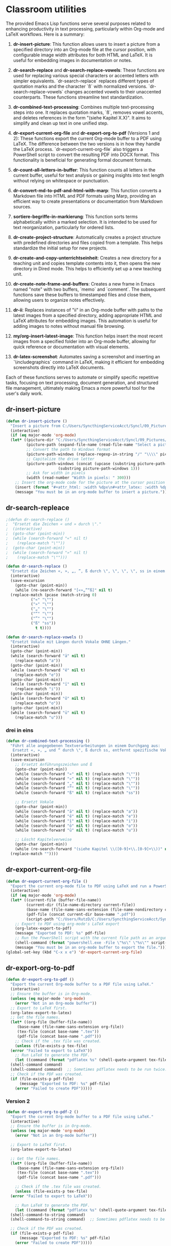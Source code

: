 * Classroom utilities
The provided Emacs Lisp functions serve several purposes related to enhancing productivity in text processing, particularly within Org-mode and LaTeX workflows. Here is a summary:

1. *dr-insert-picture*: This function allows users to insert a picture from a specified directory into an Org-mode file at the cursor position, with configurable image width attributes for both HTML and LaTeX. It is useful for embedding images in documentation or notes.

2. *dr-search-replace* and *dr-search-replace-vowels*: These functions are used for replacing various special characters or accented letters with simpler equivalents. `dr-search-replace` replaces different types of quotation marks and the character `ß` with normalized versions. `dr-search-replace-vowels` changes accented vowels to their unaccented counterparts. These functions streamline text standardization.

3. *dr-combined-text-processing*: Combines multiple text-processing steps into one. It replaces quotation marks, `ß`, removes vowel accents, and deletes references in the form "(siehe Kapitel X.X)". It aims to simplify and clean up text in one unified step.

4. *dr-export-current-org-file* and *dr-export-org-to-pdf* (Versions 1 and 2): These functions export the current Org-mode buffer to a PDF using LaTeX. The difference between the two versions is in how they handle the LaTeX process. `dr-export-current-org-file` also triggers a PowerShell script to convert the resulting PDF into DOCX format. This functionality is beneficial for generating formal document formats.

5. *dr-count-all-letters-in-buffer*: This function counts all letters in the current buffer, useful for text analysis or gaining insights into text length without relying on whitespace or punctuation.

6. *dr-convert-md-to-pdf-and-html-with-marp*: This function converts a Markdown file into HTML and PDF formats using Marp, providing an efficient way to create presentations or documentation from Markdown sources.

7. *sortiere-begriffe-in-markierung*: This function sorts terms alphabetically within a marked selection. It is intended to be used for text reorganization, particularly for ordered lists.

8. *dr-create-project-structure*: Automatically creates a project structure with predefined directories and files copied from a template. This helps standardize the initial setup for new projects.

9. *dr-create-and-copy-unterrichtseinheit*: Creates a new directory for a teaching unit and copies template contents into it, then opens the new directory in Dired mode. This helps to efficiently set up a new teaching unit.

10. *dr-create-note-frame-and-buffers*: Creates a new frame in Emacs named "note" with two buffers, `memo` and `comment`. The subsequent functions save these buffers to timestamped files and close them, allowing users to organize notes effectively.

11. *dr-ii*: Replaces instances of "ii" in an Org-mode buffer with paths to the latest images from a specified directory, adding appropriate HTML and LaTeX attributes for embedding images. This automation is useful for adding images to notes without manual file browsing.

12. *my/org-insert-latest-image*: This function helps insert the most recent images from a specified folder into an Org-mode buffer, allowing for quick reference or documentation with visual elements.

13. *dr-latex-screenshot*: Automates saving a screenshot and inserting an `\includegraphics` command in LaTeX, making it efficient for embedding screenshots directly into LaTeX documents.

Each of these functions serves to automate or simplify specific repetitive tasks, focusing on text processing, document generation, and structured file management, ultimately making Emacs a more powerful tool for the user's daily work.
** dr-insert-picture
#+begin_src emacs-lisp
  (defun dr-insert-picture ()
    "Insert a picture from C:/Users/SyncthingServiceAcct/Syncl/09_Pictures/ into the current org-mode file at the cursor position."
    (interactive)
    (if (eq major-mode 'org-mode)
	(let* ((picture-dir "C:/Users/SyncthingServiceAcct/Syncl/09_Pictures/")
	       (picture-path (expand-file-name (read-file-name "Select a picture: " picture-dir)))
	       ;; Convert the path to Windows format
	       (picture-path-windows (replace-regexp-in-string "/" "\\\\" picture-path))
	       ;; Capitalize the drive letter
	       (picture-path-windows (concat (upcase (substring picture-path-windows 0 1))
					     (substring picture-path-windows 1)))
	       ;; Ask for width in pixels
	       (width (read-number "Width in pixels: " 300)))
	  ;; Insert the org-mode code for the picture at the cursor position
	  (insert (format "#+attr_html: :width %dpx\n#+attr_latex: :width %dpx\n[[%s]]\n\n" width width picture-path-windows)))
      (message "You must be in an org-mode buffer to insert a picture.")))

#+end_src

** dr-search-repleace
#+begin_src emacs-lisp
  ;(defun dr-search-replace ()
  ;  "Ersetzt die Zeichen « und » durch \"."
  ;  (interactive)
  ;  (goto-char (point-min))
  ;  (while (search-forward "«" nil t)
  ;    (replace-match "\""))
  ;  (goto-char (point-min))
  ;  (while (search-forward "»" nil t)
  ;    (replace-match "\"")))

  (defun dr-search-replace ()
    "Ersetzt die Zeichen «, », „, ”, ß durch \", \", \", \", ss in einem Durchgang."
    (interactive)
    (save-excursion
      (goto-char (point-min))
      (while (re-search-forward "[«»„”“ß]" nil t)
	(replace-match (pcase (match-string 0)
			 ("«" "\"")
			 ("»" "\"")
			 ("„" "\"")
			 ("“" "\"")
			 ("”" "\"")
			 ("ß" "ss"))
		       t t))))

  (defun dr-search-replace-vowels ()
    "Ersetzt Vokale mit Längen durch Vokale OHNE Längen."
    (interactive)
    (goto-char (point-min))
    (while (search-forward "ā" nil t)
      (replace-match "a"))
    (goto-char (point-min))
    (while (search-forward "ē" nil t)
      (replace-match "e"))
    (goto-char (point-min))
    (while (search-forward "ī" nil t)
      (replace-match "i"))
    (goto-char (point-min))
    (while (search-forward "ō" nil t)
      (replace-match "o"))
    (goto-char (point-min))
    (while (search-forward "ū" nil t)
      (replace-match "u")))
#+end_src
*** drei in eins
#+begin_src emacs-lisp
  (defun dr-combined-text-processing ()
    "Führt alle angegebenen Textverarbeitungen in einem Durchgang aus:
     Ersetzt «, », „ und “ durch \", ß durch ss, entfernt spezifische Vokale und löscht Referenzen des Formats '(siehe Kapitel X.X)'."
    (interactive)
    (save-excursion
      ;; Ersetzt Anführungszeichen und ß
      (goto-char (point-min))
      (while (search-forward "«" nil t) (replace-match "\""))
      (while (search-forward "»" nil t) (replace-match "\""))
      (while (search-forward "„" nil t) (replace-match "\""))
      (while (search-forward "“" nil t) (replace-match "\""))
      (while (search-forward "ß" nil t) (replace-match "ss"))

      ;; Ersetzt Vokale
      (goto-char (point-min))
      (while (search-forward "ā" nil t) (replace-match "a"))
      (while (search-forward "ē" nil t) (replace-match "e"))
      (while (search-forward "ī" nil t) (replace-match "i"))
      (while (search-forward "ō" nil t) (replace-match "o"))
      (while (search-forward "ū" nil t) (replace-match "u"))

      ;; Löscht Kapitelverweise
      (goto-char (point-min))
      (while (re-search-forward "(siehe Kapitel \\([0-9]+\\.[0-9]+\\))" nil t)
	(replace-match ""))))

#+end_src
** dr-export-current-org-file
#+begin_src emacs-lisp
  (defun dr-export-current-org-file ()
    "Export the current org-mode file to PDF using LaTeX and run a PowerShell script to convert to DOCX."
    (interactive)
    (if (eq major-mode 'org-mode)
	(let* ((current-file (buffer-file-name))
	       (current-dir (file-name-directory current-file))
	       (base-name (file-name-sans-extension (file-name-nondirectory current-file)))
	       (pdf-file (concat current-dir base-name ".pdf"))
	       (script-path "C:/Users/RutzD/C:/Users/SyncthingServiceAcct/Syncl/00_KSS/convert.ps1"))
	  ;; Export to PDF using org-mode's LaTeX export
	  (org-latex-export-to-pdf)
	  (message "Exported to PDF: %s" pdf-file)
	  ;; Run the PowerShell script with the current file path as an argument
	  (shell-command (format "powershell.exe -File \"%s\" \"%s\"" script-path current-file)))
      (message "You must be in an org-mode buffer to export the file.")))
  (global-set-key (kbd "C-x x e") 'dr-export-current-org-file)
#+end_src

** dr-export-org-to-pdf

#+begin_src emacs-lisp
  (defun dr-export-org-to-pdf ()
    "Export the current Org-mode buffer to a PDF file using LaTeX."
    (interactive)
    ;; Ensure the buffer is in Org-mode.
    (unless (eq major-mode 'org-mode)
      (error "Not in an Org-mode buffer"))
    ;; Export to LaTeX first.
    (org-latex-export-to-latex)
    ;; Get the file names.
    (let* ((org-file (buffer-file-name))
	   (base-name (file-name-sans-extension org-file))
	   (tex-file (concat base-name ".tex"))
	   (pdf-file (concat base-name ".pdf")))
      ;; Check if the .tex file was created.
      (unless (file-exists-p tex-file)
	(error "Failed to export to LaTeX"))
      ;; Run LaTeX to generate the PDF.
      (let ((command (format "pdflatex %s" (shell-quote-argument tex-file))))
	(shell-command command)
	(shell-command command)  ;; Sometimes pdflatex needs to be run twice.
	;; Check if the PDF was created.
	(if (file-exists-p pdf-file)
	    (message "Exported to PDF: %s" pdf-file)
	  (error "Failed to create PDF")))))

#+end_src

*** Version 2
#+begin_src emacs-lisp
  (defun dr-export-org-to-pdf-2 ()
    "Export the current Org-mode buffer to a PDF file using LaTeX."
    (interactive)
    ;; Ensure the buffer is in Org-mode.
    (unless (eq major-mode 'org-mode)
      (error "Not in an Org-mode buffer"))

    ;; Export to LaTeX first.
    (org-latex-export-to-latex)
  
    ;; Get the file names.
    (let* ((org-file (buffer-file-name))
	   (base-name (file-name-sans-extension org-file))
	   (tex-file (concat base-name ".tex"))
	   (pdf-file (concat base-name ".pdf")))

      ;; Check if the .tex file was created.
      (unless (file-exists-p tex-file)
	(error "Failed to export to LaTeX"))

      ;; Run LaTeX to generate the PDF.
      (let ((command (format "pdflatex %s" (shell-quote-argument tex-file))))
	(shell-command-to-string command)
	(shell-command-to-string command)  ;; Sometimes pdflatex needs to be run twice.

	;; Check if the PDF was created.
	(if (file-exists-p pdf-file)
	    (message "Exported to PDF: %s" pdf-file)
	  (error "Failed to create PDF")))))

#+end_src
** dr-count-letters-in-buffer
#+begin_src emacs-lisp
  (defun dr-count-all-letters-in-buffer ()
    "Zählt die Anzahl aller Buchstaben im aktuellen Buffer."
    (let ((count 0))
      (save-excursion ; Stellt sicher, dass der Punkt (Cursor) nach dem Durchlaufen an der ursprünglichen Stelle bleibt
	(goto-char (point-min)) ; Geht zum Anfang des Buffers
	(while (not (eobp)) ; Wiederholt, bis das Ende des Buffers erreicht ist
	  (if (char-alpha-p (char-after (point))) ; Überprüft, ob der aktuelle Charakter ein Buchstabe ist
	      (setq count (+ count 1))) ; Wenn ja, erhöht den Zähler
	  (forward-char 1)) ; Geht zum nächsten Charakter
	count))) ; Gibt den finalen Zähler zurück
#+end_src
** dr-convert-md-to-pdf-and-html-with-marp
#+begin_src emacs-lisp
  ;; (defun dr-convert-md-to-pdf-with-marp ()
  ;;   "Konvertiert die aktuelle Markdown-Datei im Buffer in eine PDF-Datei mit Marp über PowerShell."
  ;;   (interactive)
  ;;   ;; Stelle sicher, dass der aktuelle Buffer eine .md-Datei ist
  ;;   (when (string-equal (file-name-extension (buffer-file-name)) "md")
  ;;     (let ((md-file-path (buffer-file-name))
  ;; 	  (powershell-cmd "powershell.exe -Command"))
  ;;       ;; Konstruiere den Befehl für PowerShell
  ;;       (let ((command-string (format "%s \"marp --pdf '%s' --allow-local-files\""
  ;; 				    powershell-cmd md-file-path)))
  ;; 	;; Führe den Befehl in der Shell aus
  ;; 	(shell-command command-string)
  ;; 	(message "Markdown zu PDF Konvertierung abgeschlossen für: %s" md-file-path)))))

  (defun dr-convert-md-to-pdf-and-html-with-marp ()
    "Konvertiert die aktuelle Markdown-Datei im Buffer zuerst in eine HTML-Datei und dann in eine PDF-Datei mit Marp über PowerShell."
    (interactive)
    ;; Stelle sicher, dass der aktuelle Buffer eine .md-Datei ist
    (when (string-equal (file-name-extension (buffer-file-name)) "md")
      (let ((md-file-path (buffer-file-name))
	    (powershell-cmd "powershell.exe -Command"))
	;; Konstruiere den Befehl für HTML-Konvertierung
	(let ((html-command-string (format "%s \"marp --html '%s'\""
					   powershell-cmd md-file-path)))
	  ;; Führe den Befehl für HTML-Konvertierung in der Shell aus
	  (shell-command html-command-string)
	  (message "Markdown zu HTML Konvertierung abgeschlossen für: %s" md-file-path))
	;; Konstruiere den Befehl für PDF-Konvertierung
	(let ((pdf-command-string (format "%s \"marp --pdf '%s' --allow-local-files\""
					  powershell-cmd md-file-path)))
	  ;; Führe den Befehl für PDF-Konvertierung in der Shell aus
	  (shell-command pdf-command-string)
	  (message "Markdown zu PDF Konvertierung abgeschlossen für: %s" md-file-path)))))
#+end_src
** sortiere-begriffe-in-markierung
#+begin_src emacs-lisp
  (defun sortiere-begriffe-in-markierung ()
    "Sortiert die Begriffe in der markierten Auswahl alphabetisch.
  Begriffe sind das erste Wort entweder am Zeilenanfang oder nach einem ';'."
    (interactive)
    (if (use-region-p)
	(let* ((start (region-beginning))
	       (end (region-end))
	       (zeile (buffer-substring-no-properties start end))
	       (sortierte-zeile (sortiere-begriffe-in-zeile zeile)))
	  (delete-region start end)
	  (insert sortierte-zeile))
      (message "Keine Auswahl markiert!")))
#+end_src

#+RESULTS:
: sortiere-begriffe-in-markierung
** dr-create-project-structure
#+begin_src emacs-lisp
  (defun dr-create-project-structure (project-name)
    "Erstellt eine Projektsstruktur im Verzeichnis ~/Dropbox/python/projects und kopiert Dateien aus einem Beispielverzeichnis, einschließlich versteckter Dateien."
    (interactive "sProjektname: ")
    (let ((project-root (concat "~/Dropbox/python/projects/" project-name))
	  (example-files-dir "~/Dropbox/python/projects/project-example-files"))
      ;; Erstelle das Wurzelverzeichnis des Projekts
      (make-directory project-root t)

      ;; Liste der Ordner, die erstellt werden sollen
      (dolist (dir '("src" "tests" "docs" "lib" "tools" "data" "environments"))
	(make-directory (concat project-root "/" dir) t))

      ;; Kopiere alle Dateien (einschließlich versteckter) aus dem Beispielverzeichnis
      (dolist (file (directory-files example-files-dir t))
	(unless (file-directory-p file)
	  (copy-file file (concat project-root "/" (file-name-nondirectory file)) t)))

      (message "Projektstruktur für '%s' erstellt und Dateien kopiert." project-name)))
#+end_src
** dr-copy-unterrichtseinheit
#+begin_src emacs-lisp
  (defun dr-create-and-copy-unterrichtseinheit ()
    "Erstellt einen neuen Ordner 'Unterrichtseinheit_(Name)' und kopiert Inhalte aus einem Vorlagenordner. Wechselt dann in den neu erstellten Ordner im Dired-Modus."
    (interactive)
    (let ((source-dir "C:/Users/RutzD/C:/Users/SyncthingServiceAcct/Syncl/00_KSS/Vorlagen/Unterrichtseinheit_")
	  (custom-name (read-string "Name für die neue Unterrichtseinheit: "))
	  (base-destination-dir (read-directory-name "Zielverzeichnis wählen: " "C:/Users/RutzD/C:/Users/SyncthingServiceAcct/Syncl/")))
      (let ((full-destination-dir (concat base-destination-dir "U_" custom-name)))
	(if (file-directory-p source-dir)
	    (progn
	      (make-directory full-destination-dir t)
	      (copy-directory source-dir full-destination-dir nil t t)
	      (dired full-destination-dir))  ; Wechselt in den neu erstellten Ordner im Dired-Modus
	  (message "Quellverzeichnis existiert nicht!")))))
#+end_src
** note: memo and comment
#+begin_src emacs-lisp
  (defun dr-create-note-frame-and-buffers ()
    "Erstellt einen neuen Frame 'note' mit zwei Buffern: 'memo' und 'comment'."
    (interactive)
    (let ((note-frame (make-frame '((name . "note")))))
      (select-frame-set-input-focus note-frame)
      (split-window-horizontally) ;; Teilt das Fenster horizontal
      ;; Erster Buffer
      (set-buffer (get-buffer-create "memo"))
      (switch-to-buffer "memo")
      ;; Zweiter Buffer
      (other-window 1) ;; Wechselt zum nächsten Fenster
      (set-buffer (get-buffer-create "comment"))
      (switch-to-buffer "comment")))

  (defun dr-save-note-buffers-to-files ()
    "Speichert die Inhalte der Buffer 'memo' und 'comment' in Dateien mit Datumsstempel."
    (interactive)
    (let ((date-string (format-time-string "%Y-%m-%d")))
      ;; Speichern des Inhalts von 'memo'
      (with-current-buffer "memo"
	(write-file (concat "memo-" date-string ".txt")))
      ;; Speichern des Inhalts von 'comment'
      (with-current-buffer "comment"
	(write-file (concat "comment-" date-string ".txt")))))

  (defun dr-close-note-frame-and-buffers ()
    "Schliesst den Frame 'note' und die Buffer 'memo' und 'comment'."
    (interactive)
    (kill-buffer "memo")
    (kill-buffer "comment")
    (delete-frame (selected-frame)))

#+end_src
** dr-ii
#+begin_src emacs-lisp
  ;; (require 'cl-lib)

  ;; (defun get-latest-pictures (directory count)
  ;;   "Return a list of the latest COUNT pictures in DIRECTORY sorted by modification time."
  ;;   (let* ((all-files (directory-files directory t))
  ;;          (image-files (cl-remove-if-not (lambda (file)
  ;;                                           (string-match-p "\\(\\.jpg\\|\\.jpeg\\|\\.png\\|\\.gif\\)$" file))
  ;;                                         all-files))
  ;;          (sorted-images (cl-sort image-files
  ;;                                  'file-newer-than-file-p)))
  ;;     (cl-subseq sorted-images 0 (min count (length sorted-images)))))

  ;; (defun replace-ii-with-images (image-dir count)
  ;;   "Replace each occurrence of 'ii' with an image path and attributes in an Org-mode buffer."
  ;;   (interactive "DImage Directory: \nnNumber of images: ")
  ;;   (save-excursion
  ;;     (goto-char (point-min))
  ;;     (let ((images (get-latest-pictures image-dir count)))
  ;;       (cl-loop for img in images do
  ;;                (when (search-forward "ii" nil t)
  ;;                  (replace-match (format "\n#+attr_html: :width 300px\n#+attr_latex: :width 300px\n[[%s]]\n" img)))))))

  ;; (add-hook 'org-mode-hook
  ;;           (lambda ()
  ;;             (define-key org-mode-map (kbd "C-c i") 'replace-ii-with-images)))


  (require 'cl-lib)

  (defun get-latest-pictures (directory count)
    "Return a list of the latest COUNT pictures in DIRECTORY sorted by modification time."
    (let* ((all-files (directory-files directory t))
	   (image-files (cl-remove-if-not (lambda (file)
					    (string-match-p "\\(\\.jpg\\|\\.jpeg\\|\\.png\\|\\.gif\\)$" file))
					  all-files))
	   (sorted-images (cl-sort image-files
				   'file-newer-than-file-p)))
      ;; Umkehren der Liste, damit die ältesten Bilder zuerst kommen.
      (nreverse (cl-subseq sorted-images 0 (min count (length sorted-images))))))

  (defun replace-ii-with-images (image-dir count)
    "Replace each occurrence of 'ii' with an image path and attributes in an Org-mode buffer."
    (interactive "DImage Directory: \nnNumber of images: ")
    (save-excursion
      (goto-char (point-min))
      (let ((images (get-latest-pictures image-dir count)))
	(cl-loop for img in images do
		 (when (search-forward "ii" nil t)
		   (replace-match (format "\n#+attr_html: :width 300px\n#+attr_latex: :width 300px\n[[%s]]\n" img)))))))

  (add-hook 'org-mode-hook
	    (lambda ()
	      (define-key org-mode-map (kbd "C-c i") 'replace-ii-with-images)))


  (defun get-latest-pictures-marp (directory count)
    "Return a list of the latest COUNT pictures in DIRECTORY sorted by modification time."
    (let* ((all-files (directory-files directory t))
	   (image-files (cl-remove-if-not (lambda (file)
					    (string-match-p "\\(\\.jpg\\|\\.jpeg\\|\\.png\\|\\.gif\\)$" file))
					  all-files))
	   (sorted-images (cl-sort image-files
				   'file-newer-than-file-p)))
      ;; Umkehren der Liste, damit die ältesten Bilder zuerst kommen.
      (nreverse (cl-subseq sorted-images 0 (min count (length sorted-images))))))

  (defun replace-ii-with-images-marp (image-dir count)
    "Replace each occurrence of 'ii' with an image path and attributes in an Org-mode buffer."
    (interactive "DImage Directory: \nnNumber of images: ")
    (save-excursion
      (goto-char (point-min))
      (let ((images (get-latest-pictures image-dir count)))
	(cl-loop for img in images do
		 (when (search-forward "ii" nil t)
		   (replace-match (format "\n![bg contain](%s)\n" img)))))))

  (add-hook 'org-mode-hook
	    (lambda ()
	      (define-key org-mode-map (kbd "C-c I") 'replace-ii-with-images-marp)))
#+end_src
** insert-last-pictures
#+begin_src emacs-lisp
  (defun my/org-insert-latest-image ()
      "Open the folder 'C:/Users/SyncthingServiceAcct/Syncl/09_Pictures', list the 10 latest images, and insert the selected image into the current Org buffer with specified width."
      (interactive)
      (let* ((directory (expand-file-name "C:/Users/SyncthingServiceAcct/Syncl/09_Pictures/"))
	     (image-extensions '("jpg" "jpeg" "png" "gif" "bmp" "tiff"))
	     ;; Liste der Bilddateien im Verzeichnis nach Änderungsdatum sortiert
	     (images (directory-files directory t (concat "\\." (regexp-opt image-extensions) "$") t))
	     (latest-images (seq-take (sort images (lambda (a b)
						     (time-less-p (nth 5 (file-attributes b))
								  (nth 5 (file-attributes a)))))
				      10)))
	;; Benutzer zur Auswahl eines Bildes auffordern
	(if latest-images
	    (let* ((selected-image (completing-read "Wählen Sie ein Bild: " latest-images nil t))
		   (image-width (read-string "Bildbreite (px): "))
		   (org-link (format "#+attr_html: :width %spx\n#+attr_latex: :width %spx\n[[file:%s]]"
				     image-width image-width
				     selected-image)))
	      ;; Org-Mode-Markup an der Cursorposition einfügen
	      (insert org-link)
	      (message "Bild '%s' mit Breite %spx in den Org-Buffer eingefügt." (file-name-nondirectory selected-image) image-width))
	  (message "Keine Bilder im Verzeichnis gefunden."))))

    ;; Globale Tastenkombination zum schnellen Aufrufen der Funktion definieren
    (global-set-key (kbd "C-c p") 'my/org-insert-latest-image)
#+end_src

** dr-latex-screenshot
#+begin_src emacs-lisp
  (defun my-latex-screenshot-function ()
    "Save a screenshot in the working directory and insert an \\includegraphics command in LaTeX."
    (interactive)
    (require 'org-download)
    (org-download-screenshot)
    (insert "\\includegraphics[width=\\columnwidth]{"
	    (file-name-nondirectory org-download-path-last-file)
	    "}"))

  ;; Die Funktion an "C-c x" binden
  (global-set-key (kbd "C-c x") 'my-latex-screenshot-function)

#+end_src

